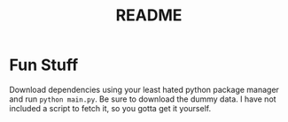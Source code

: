 #+TITLE: README

* Fun Stuff
Download dependencies using your least hated python package manager and run
~python main.py~. Be sure to download the dummy data. I have not included a
script to fetch it, so you gotta get it yourself.
